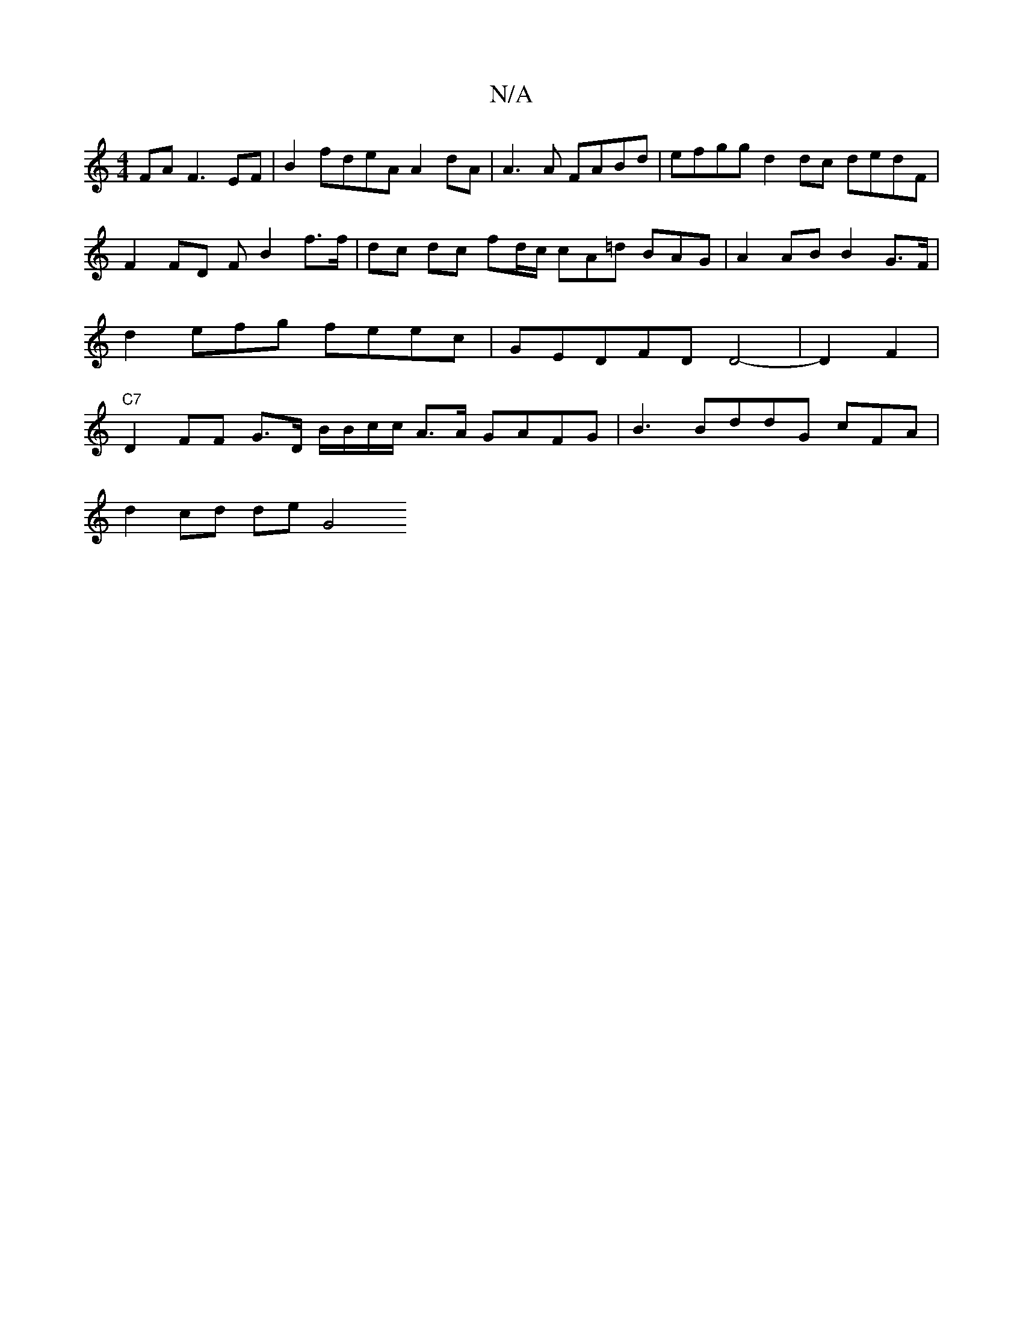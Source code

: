X:1
T:N/A
M:4/4
R:N/A
K:Cmajor
FA F3 EF| B2 fdeA A2 dA | A3 A FABd|efgg d2 dc dedF | F2 FD F B2 f>f | dc dc fd/c/ cA=d BAG | A2AB B2 G>F | d2 efg feec | GEDFD D4-2 |D2 F2 | "C7"D2FF G>D B/B/c/c/ A>A GAFG | B3 BddG cFA |
d2 cd de G4